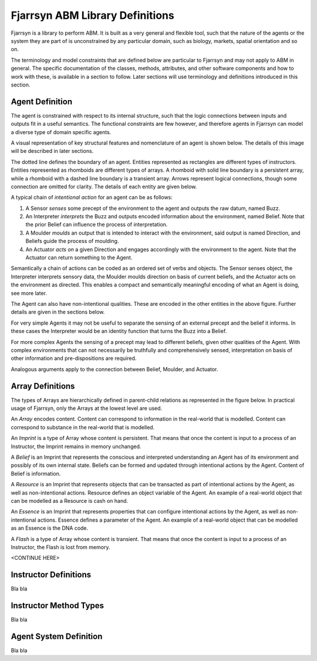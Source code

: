 ================================
Fjarrsyn ABM Library Definitions
================================

Fjarrsyn is a library to perform ABM. It is built as a very general and 
flexible tool, such that the nature of the agents or the system they are
part of is unconstrained by any particular domain, such as biology, markets,
spatial orientation and so on.

The terminology and model constraints that are defined below are 
particular to Fjarrsyn and may not apply to ABM in general. 
The specific documentation of the classes, methods, attributes, and 
other software components and how to work with these, is available
in a section to follow. Later sections will use terminology and
definitions introduced in this section.

Agent Definition
----------------

The agent is constrained with respect to its internal structure,
such that the logic connections between inputs and outputs fit in
a useful semantics. The functional constraints are few however, and
therefore agents in Fjarrsyn can model a diverse type of domain
specific agents.

A visual representation of key structural features and nomenclature of an
agent is shown below. The details of this image will be
described in later sections. 

.. image:: /_static/fjarrsyn_figs.png

The dotted line defines the boundary of an agent. Entities represented
as rectangles are different types of instructors. Entities represented
as rhomboids are different types of arrays. A rhomboid with solid line
boundary is a persistent array, while a rhomboid with a 
dashed line boundary is a transient array. Arrows represent logical
connections, though some connection are omitted for clarity.
The details of each entity are given below.

A typical chain of *intentional action* for an agent can be as follows:

#. A Sensor *senses* some precept of the environment to the agent and
   outputs the raw datum, named Buzz.
#. An Interpreter *interprets* the Buzz and outputs encoded information
   about the environment, named Belief. Note that the prior Belief can
   influence the process of interpretation.
#. A Moulder *moulds* an output that is intended to interact with the
   environment, said output is named Direction, and Beliefs guide 
   the process of moulding.
#. An Actuator *acts on* a given Direction and engages accordingly with
   the environment to the agent. Note that the Actuator can return
   something to the Agent.

Semantically a chain of actions can be coded as an ordered set of verbs 
and objects. The Sensor senses object, the Interpreter interprets 
sensory data, the Moulder moulds direction on basis of current beliefs,
and the Actuator acts on the environment as directed. This enables
a compact and semantically meaningful encoding of what an Agent 
is doing, see more later. 

The Agent can also have non-intentional qualities. These are 
encoded in the other entities in the above figure. Further details
are given in the sections below.

For very simple Agents it may not be useful to separate the sensing
of an external precept and the belief it informs. In these cases the
Interpreter would be an identity function that turns the Buzz into
a Belief. 

For more complex Agents the sensing of a precept may lead to 
different beliefs, given other qualities of the Agent. With 
complex environments that can not necessarily be truthfully and
comprehensively sensed, interpretation on basis of other
information and pre-dispositions are required.

Analogous arguments apply to the connection between Belief, Moulder,
and Actuator.

Array Definitions
-----------------

The types of Arrays are hierarchically defined in parent-child relations
as represented in the figure below. In practical usage of Fjarrsyn, 
only the Arrays at the lowest level are used.

.. image:: /_static/fjarrsyn_figs-2.png

An *Array* encodes content. Content can correspond to information in the
real-world that is modelled. Content can correspond to substance in
the real-world that is modelled. 

An *Imprint* is a type of Array whose content is persistent. That means
that once the content is input to a process of an Instructor, the
Imprint remains in memory unchanged.

A *Belief* is an Imprint that represents the conscious and interpreted
understanding an Agent has of its environment and possibly of its own
internal state. Beliefs can be formed and updated through intentional
actions by the Agent. Content of Belief is information.

A *Resource* is an Imprint that represents objects that can be
transacted as part of intentional actions by the Agent, as well as
non-intentional actions. Resource defines an object variable of
the Agent. An example of a real-world object that can be modelled
as a Resource is cash on hand.

An *Essence* is an Imprint that represents properties that can
configure intentional actions by the Agent, as well as
non-intentional actions. Essence defines a parameter of the
Agent. An example of a real-world object that can be modelled
as an Essence is the DNA code.

A *Flash* is a type of Array whose content is transient. That means that
once the content is input to a process of an Instructor, the Flash
is lost from memory.

<CONTINUE HERE>

Instructor Definitions
----------------------

Bla bla

.. image:: /_static/fjarrsyn_figs-3.png

Instructor Method Types
-----------------------

Bla bla

Agent System Definition
-----------------------

Bla bla


